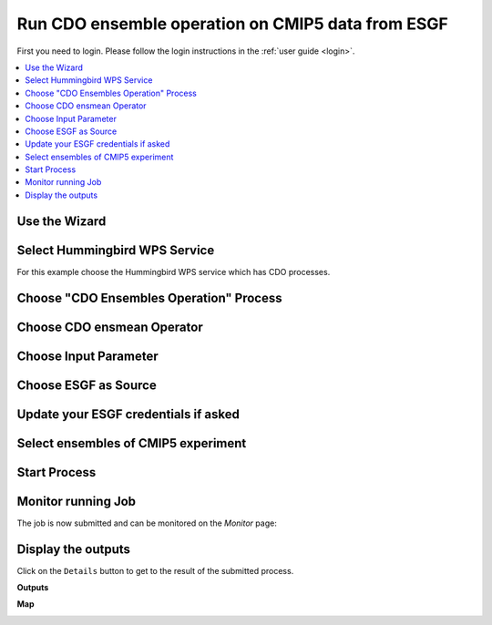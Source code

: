 .. _tutorial_cdoensemble:

Run CDO ensemble operation on CMIP5 data from ESGF
==================================================

First you need to login. Please follow the login instructions in the :ref:`user guide <login>`.

.. contents::
   :local:
   :depth: 2
   :backlinks: none

Use the Wizard
--------------

.. image:: ../_images/tutorial/wizard.png


Select Hummingbird WPS Service
------------------------------

For this example choose the Hummingbird WPS service which has CDO processes.

.. image:: ../_images/tutorial/ensmean_hummingbird.png

Choose "CDO Ensembles Operation" Process
----------------------------------------

.. image:: ../_images/tutorial/ensmean_process.png

Choose CDO ensmean Operator
---------------------------

.. image:: ../_images/tutorial/ensmean_operator.png
  :scale: 50%

Choose Input Parameter
----------------------

.. image:: ../_images/tutorial/ensmean_input.png
  :scale: 50%

Choose ESGF as Source
------------------------

.. image:: ../_images/tutorial/ensmean_source.png
  :scale: 50%

Update your ESGF credentials if asked
-------------------------------------

.. image:: ../_images/tutorial/ensmean_update_creds.png
  :scale: 50%

.. image:: ../_images/tutorial/ensmean_esgf_logon.png
  :scale: 50%

.. image:: ../_images/tutorial/ensmean_esgf_success.png
  :scale: 50%


Select ensembles of CMIP5 experiment
------------------------------------

.. image:: ../_images/tutorial/ensmean_esgf_cmip5_search.png


Start Process
------------------------

.. image:: ../_images/tutorial/ensmean_done.png
  :scale: 50%


Monitor running Job
-------------------

The job is now submitted and can be monitored on the *Monitor* page:

.. image:: ../_images/tutorial/ensmean_monitor.png

Display the outputs
-------------------

Click on the ``Details`` button to get to the result of the submitted process.

**Outputs**

.. image:: ../_images/tutorial/ensmean_details.png

**Map**

.. image:: ../_images/tutorial/ensmean_map.png
